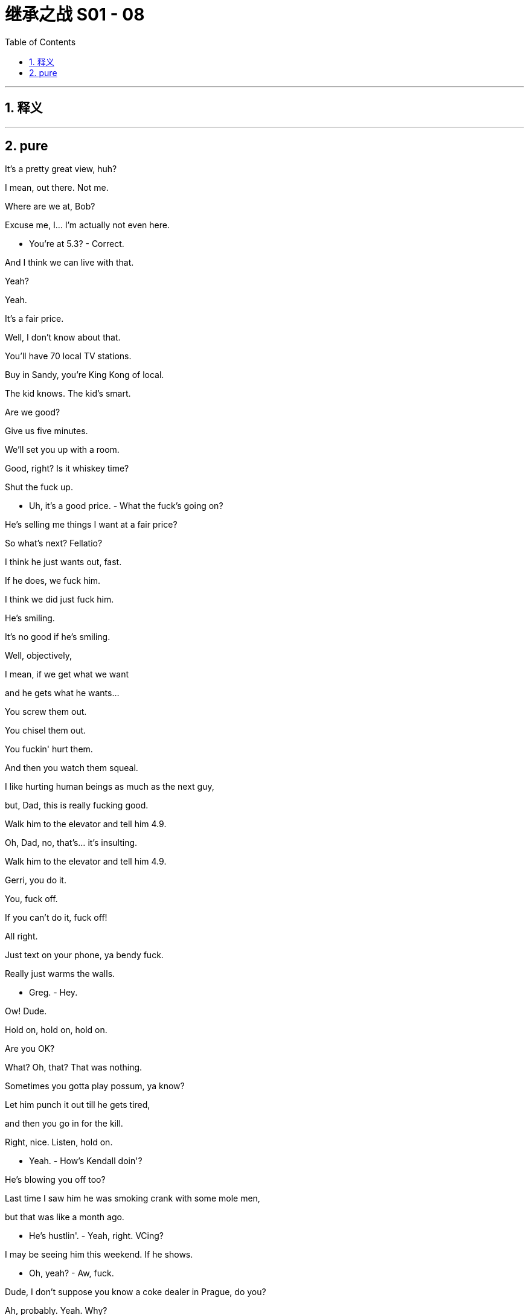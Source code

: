 
= 继承之战 S01 - 08
:toc: left
:toclevels: 3
:sectnums:
:stylesheet: ../../../../myAdocCss.css

'''



== 释义



'''

== pure



It's a pretty great view, huh?

I mean, out there. Not me.

Where are we at, Bob?

Excuse me, I... I'm actually not even here.

- You're at 5.3? - Correct.

And I think we can live with that.

Yeah?

Yeah.

It's a fair price.

Well, I don't know about that.

You'll have 70 local TV stations.

Buy in Sandy, you're King Kong of local.

The kid knows. The kid's smart.

Are we good?

Give us five minutes.

We'll set you up with a room.

Good, right? Is it whiskey time?

Shut the fuck up.

- Uh, it's a good price. - What the fuck's going on?

He's selling me things I want at a fair price?

So what's next? Fellatio?

I think he just wants out, fast.

If he does, we fuck him.

I think we did just fuck him.

He's smiling.

It's no good if he's smiling.

Well, objectively,

I mean, if we get what we want

and he gets what he wants...

You screw them out.

You chisel them out.

You fuckin' hurt them.

And then you watch them squeal.

I like hurting human beings as much as the next guy,

but, Dad, this is really fucking good.

Walk him to the elevator and tell him 4.9.

Oh, Dad, no, that's... it's insulting.

Walk him to the elevator and tell him 4.9.

Gerri, you do it.

You, fuck off.

If you can't do it, fuck off!

All right.

Just text on your phone, ya bendy fuck.

Really just warms the walls.

- Greg.  - Hey.

Ow! Dude.

Hold on, hold on, hold on.

Are you OK?

What? Oh, that? That was nothing.

Sometimes you gotta play possum, ya know?

Let him punch it out till he gets tired,

and then you go in for the kill.

Right, nice. Listen, hold on.

- Yeah.  - How's Kendall doin'?

He's blowing you off too?

Last time I saw him he was smoking crank with some mole men,

but that was like a month ago.

- He's hustlin'.  - Yeah, right. VCing?

I may be seeing him this weekend. If he shows.

- Oh, yeah?  - Aw, fuck.

Dude, I don't suppose you know a coke dealer in Prague, do you?

Ah, probably. Yeah. Why?

Tom Wams' bachelor party.

"And if he doesn't show..." I don't have time for this.

Hey, let me tell you something, dude. Fuck Prague.

My girlfriend and her fuckin' freak dogs

run these... You ever heard of these parties, Rhomboid?

Bullshit.

I'm tellin' ya. I'm fuckin' cool.

You don't understand.

Why, because you have a nipple ring

and simply will not stop going on about it?

It's better than telling everyone you're down with Dre

because he sends you cereal bars at Christmas.

Fuck you. I have a reputation.

I can't take my crew to watch some art pricks

dance around in fucking bowler hats and twizzle their mustaches

out of time to the beats.

Are you done? You know who else will be there?

Sandy Furness.

Fuck off.

I'm tellin' you.

Bleahh. He goes to that kind of thing?

I know, right? But he is sitting

on the other half of your dad's dream deal.

Packet of 50 more local stations.

Come to the party, get him to sell,

and trust me when I say this,

you will become the number one son.

Sandy... goes? Jesus.

Yeah. Get me those names and I'll get you on that list.

And one more thing, bring Kendall, OK?

I need to patch things up with him.

Oh, fuck yeah.

- What do you think?  - Yeah.

Hey, bro, can you turn up the bass in the back?

Louder.

- You feelin' good?  - What?

- You're good?  - Yeah, I'm great.

I'm psyched.

- Nice and loose, yeah, Frank?  - Yeah.

Try not to drag yourself in there

like the world's oldest man.

I'll try.

Frank. Kendall.

- This is Dust.  - Hey, man.

Hey. Great to connect.

Love the name, by the way. Very... funky.

Sorry, please excuse Captain fuckin' Be-Bop here.

Hey, how's it goin'?

Cool earrings. Very Bauhaus.

Big fan of what you guys do.

Fuckin' sweet chili sauce.

Thanks. Uh, likewise.

Angela, you want to spin us through the pitch deck?

- Sure. So...  - That's OK.

I don't need to hear the pitch.

I've been through the deck, and I get it.

Basically, you buy a

painting from some art student in a basement,

jack up the price, sell it to some Morgan Stanley sex pest,

and you, me, and the student all get rich. Right?

We're interested in increasing the reach of young artists.

And the democratization of art.

No, absolutely. I get it.

You're providing a platform to marginalized talent,

the next generation of artists.

I'm just telling you how

it works from the outside, to the sharks.

Maybe we can talk about funding cycles.

Sure. We've worked out a plan

for the first year after the launch...

I'm sorry. Can I just say something?

so, I... I... I...

I got these sneakers...

on the way down here because, uh,

I thought... I don't know what I thought,

I thought you'd all be dressed like fuckin' Bjork,

and I wanted to, uh, make an impression.

Um, so, I'm a jackass, um,

the truth is, I don't know anything about art.

What I do know is how to monetize your concept

and achieve the scale it deserves.

Don't sell your soul to some monolith.

We're boutique, we're light on our feet,

we're not the Gang of Four, we're the fuckin' Rebel Alliance.

I'm a good guy, who knows the bad guys,

I've got reach, and I will fight for you every fuckin' day.

I'm the asshole who can be your Warhol.

And, uh... yeah, I just thought of that,

so apparently I do know a little bit about art.

So... what?

Talk to me. What do I need to do?

Do I need to take off my dopey sneakers?

- No. - I will. Seriously,

I'll throw them out the fuckin' window right now.

- They're not bad. - I'm taking 'em off.

- Here. Ilhan, have 'em. - I'll trade you.

OK?

Can we talk now?

Oh, shit.

Sor... Um, so,

what do you think... Miss?

Uh, betw... You know...

Sorry, I... I'm...

I'm somewhat between the devil and the deep blue sea here,

because my boss downstairs is waiting,

and my boss upstairs is him, you know,

so I've been here three and a half hours.

What do you think? What do you...

Do you want...

Yes, sir.

I'll send him in.

Thank you.

At long last.

It's the wheel, it's... doin' its thing.

Oh, yeah. It's buffering.

You could try knocking it down to low... low quality?

Hmm. Go ahead.

Yeah, just...

It's a... heckuva good head of hair on ya there.

I think it's the maternal side that it's carried on, so...

So I hear you and the boys

are heading out for Tom's bachelor party.

Yes. That's correct.

Roman's arranging, Prague has been mentioned.

I will tell you this much.

I believe Logan Roy is a pernicious influence on our culture.

He is, to be frank,

- Man, what... a jack...jackhole. - a cancer to American values.

I don't take these words lightly...

Yeah, well, he just lost my vote.

Uh, listen to me.

Um... do me a favor.

Can you make sure that Kendall doesn't come back in a box?

- OK. - Yeah, I...

I don't want him showing up dead

at the bottom of some French fag's pool.

Oh, no, absolutely. None of us do.

Keep an eye on him for me.

Is this something you can do for me?

I hear he's been, uh,

wetting his beak.

Yes, sir.

Um, in which case,

would now be a convenient time

to talk with you about, like, a lateral shift

in terms of my position at the company?

Because I'd like to move on from Parks

and into, for example, Digital?

I don't want to mention any names, because I...

But the culture there,

it borders on the personally abusive at times.

Tom?

Oh, Tom.

I didn't know he had it in him.

He can be pretty able in that department.

But what I'm doing, sir, is I'm flagging to you

that I'm thirsty for the next chapter.

Well, you take care of this for me, and perhaps we'll talk.

OK? Done? Are we done?

Muchly appreciated.

"Muchly"?

Time's up.

Time's up for the big media operations that poison...

- Have you seen this? - ATN spot.

I guess we do, right?

You're gonna stand there?

In my air space?

I'm re-reading it.

- For context. - You're CCed.

...the power that one man wields.

We can't let these monopolistic practices go unchecked

simply because we're too afraid

of the power that one man wields.

Waystar Royco is a cancer at the heart of America.

I can't believe I'm getting paid to call my dad names.

It's so cathartic.

Logan Roy is out of control...

You really think he should do ATN?

Yeah. Sure. Into the lion's den.

He'll attack them,

righteous, Old Testament, anti-capitalist Gil,

and they'll attack us, "There's a Red in the bed,"

they get the viewers and we get the base fired up.

No one's mind's getting changed,

then once we're through the primaries,

- we pivot to center. - Except Gil won't pivot.

- I say no! - I'll get him to pivot.

I say no more!

- Hello? - Hey, Shiv, it's me!

- Tom, sweetheart. - So listen,

something's afoot,

because we've arrived at the drop-off point

for my bachelor party.

Seems there's been a change of plan,

and I'm pretty sure I'm being pranked.

What's happening, Roman?

Hold your tingling wiener.

All will be clear soon.

I don't think you understand how disruptive it is

to be changing the itinerary at this late stage.

I don't know what's gonna happen,

but I've got a feeling it's liable to get a little disgusting.

I don't think you're supposed to be telling me this.

I know, I just

wanted to flag it, and, you know,

calm the qualms, because I, for one, would never...

Tom, it's one night,

we're both adults,

just enjoy yourself, OK?

Shiv, honey badger.

God, I want to dock myself inside you

so much right now.

Yeah. OK. I love you too, Tom.

Ok.

Now he deigns to join us.

- You're late. - Yeah, sorry.

I've been a little busy revolutionizing tech financing.

On coke.

Hope not. What up?

So, who wants to fuck a hobo?

No? All right,

then let's party. Down there.

What... No...

We're going to a party in the tunnel?

OK. No, relax, we're not going

to a party in a tunnel.

This is just a ruse.

What is this, some pop-up shit?

Am I gonna need my central Europe coat?

Romey, I'm wearing flight socks and my TSA slippers.

I know what you're doing right now, OK?

I'm being lured into a tunnel

and then next thing, I'm gonna wake up in Belgium

with no frickin' eyebrows!

You probably want to dump your luggage in the car.

Shit.

fellas.

Sorry, it's actually a really tight guest list.

Roman.

- Yeah. - It's Matt and Jonas.

If the Fly Guys aren't on the... They flew in!

- Roman. - Relax, OK?

We're gonna figure it out. We're gonna first-wave it,

we'll call you once we're inside, all right?

You know what? Go get some coffees on me.

Thanks, we're good. I can buy coffee.

All right, let's go!

God!

I...

I can't just leave the Fly Guys.

That's the Fly Guy code.

OK, just leave your phones on,

- and I'll call ya. - All right.

- Five minutes! - It's on.

Man!

Roman. What the fuck have you got planned for me, man?

No, seriously,

what have you got planned?

Tom, Prague fell through,

and I was fuckin' busy,

and I didn't have time to plan

the hot air balloon to Monaco.

OK. Hot air balloon?

- Yeah. - That would have been nice.

Dude! Oh, my God, that's a dead rat.

You guys, this is a disaster on the footwear front.

Can I change?

It's a dead rat. Who gives a shit?

Yeah, fine, thank you, just keep goin'.

- We'll be here. - All right, see you over there.

Are you gonna be OK around all the booze

and the coke and shit?

'Cause I can just make sure no one does it around you.

- I'll be fine. - Yeah?

- Thanks, bro. - Yeah. Of course.

Wait up!

Jesus fuckin' Christ, it's a dead rat. Relax.

I hear you're doin' apps.

Yeah.

I'm incubating.

I'm rebalancing away from crypto into eco.

Sounds... futuristico.

Yeah, it's good.

It's better than being carried around in Dad's pockets

like fuckin' Stuart Little.

They're nice pockets.

Spacious.

How is he?

He's... I mean, you know.

Actually, he's... he's got me overseeing

the satellite launch out of Tanegashima.

Spaceship?

Yeah. Plus I'm heading up the local deal.

Bob Galpin is selling

and, I knocked it out of the park,

which is nice.

Good for you, bro.

Yeah. Guess I finally broke out of the cage.

Can't keep a good dog down, right, Ken?

Abandon all hope ye who enter.

- Is this real? - Is this a real corridor?

Are we goin' to an airfield?

Greg, did I tell you that Willa

- moved out to Austerlitz? - Oh?

Yeah, she loves how quiet it is.

She didn't think she would, but she does.

So I for one won't be engaging in any debauchery.

Roman Roy and guests?

That is correct.

- Welcome to Rhomboid. - Thank you.

Boys, we're pouching our phones.

Wait! Is this it?

Is this actually where I'm going to have my bachelor party?

Why is it so wet? I think there's a big leak somewhere.

I've been living on central European time

for 48 hours to ease the transition.

I'm gonna be ready for breakfast soon.

I don't know if this is the kind of party with a lot of food.

Roman, I'm sorry, is this where I'm having my bachelor party?

Roman, how are you, man?

Ken. Long time.

Are we good?

You're my third-oldest friend.

You fucked me like a tied goat.

- We're great. - No, yeah,

you're goin' the right way. Keep goin' straight.

- Kendall, I was gonna say. - Yeah?

If you need anything tonight,

bottle of water, soft drink,

whatever, I'm gonna be your mule.

Actually, you know what? I need something a little off-menu.

See if you can find me some ketamine.

I don't know what that is.

Is Sandy here? When do we sit?

Yeah, yeah, all things in time.

Right here.

Sorry.

Well. Now I'm sure it's gonna be great. Thanks, Roman.

What did you expect? Why'd you even ask me, Tom?

Thought you'd rise to the occasion.

Well, clearly I haven't risen to the occasion.

Gents, have a great fuckin' night.

Dmitri, how are you?

Kendall. I'll find you, all right?

OK. This is it.

Yeah? Cool, right?

Is it cool, or is it, like, total fucking bullshit?

Well, what is it? What is it?

It's a physical fun palace.

It's basically, if you're into it, and she's into it,

it's all good.

Look at this fucking guy with the bird mask

like Eyes Wide Shut.

Oh, wow. Eyes w...

Wait, is this... is this gonna be an orgy?

-No. - This is not gonna be an orgy?

Greg, it's not 1997. It's not this, it's not that.

Don't be so binary, Mr. Betamax.

Is it gonna be like a little bit of an orgy?

It's basically a collective of hot people...

and Connor... at a party.

And a monkey dressed as an astronaut, apparently.

It's whatever you want it to be.

It's a fucking sand pit for emergent behavior.

OK, OK, holy shit. So... OK. OK.

So, does that mean we're able to... fuck here?

Yeah. Hey, Ken, what do you think of the pussycat? On it?

No, not me. Business is my fucking.

Great. I'll find you a Bloomberg terminal to stick your dick in.

Well, I'm out. In a relationship. Girlfriend!

I gotta say, Roman, this is looking promising.

This is looking really promising!

See? Have a little faith.

There's areas, though, right?

Neutral areas in terms of not being, you know,

compulsory to do sex stuff?

No, Greg. If you refuse, they cut your dick off.

What did I just say? It's very consensual.

Angela.

Angela?

Angela. Angela.

Yo. Dust.

- Oh. Fuck. - Hey. What's up?

Yeah, hey, what's happening?

Here we are in a fuckin' warehouse

- in Sunset Park or whatever. - Yeah.

I feel like this is synchronicity.

Yeah? Like the universe is telling us something.

Yeah. We really appreciated you coming to see us.

Yeah, yeah, totally,

I'm super-excited.

Yeah. Totally. Me too.

OK, well, fuck, yeah. Excellent. All right.

All right. Good to see you.

Yeah.

You know, I was thinking,

maybe one wine, one water,

as like an informal rule for the group?

Also, uh, they have risotto balls.

Like, they're soakers. Super-soakers.

- Ketamine. - Greg! Greg!

Got you one. Come on, man, it's goin' off tonight!

We should talk to some girls.

A little tip. Ask 'em where they were on 9/11.

If they don't know, they could be under 21.

Well, Shiv gave me a hall pass.

'Cause we're adults. Apparently.

I'm gonna blow my load like multiple times.

Wow. So... And Shiv has that same arrangement?

She's an adult too, so...

What? No, no.

Well, yeah, sure.

I mean, I don't know, Greg. It's not a competition.

No, no, no. That's cool.

I'm sure you guys have it all figured out.

- Romey, what is this? - Molly. Happy pills.

- Oh, cool. - But I wouldn't...

No, no, no, no. Prague time.

It's two in the morning for me. I need a little pick-me-up.

- Don't. - Dude. I know my way around.

1986, me, a Fleetwood Mac LP,

and a bag of weed touched the face of God.

Huh? The first of the evening, the first of many.

- Do not do any more of these. - Got it. I'm one and done.

Got a lot of shit cookin',

like, artificial sun solar cells thing...

Yeah. Listen, man, about the vote,

and your dad and us,

I love you, man, but you know I had to follow the money.

You know that, right?

I get it.

All right. Hey, why don't we talk in private for a second?

- Can we do that? - We can talk right here.

All right.

So listen, I have a question for you.

How would you like to be all the way out?

Half a bill for your share of Waystar.

- Is this for real? - Yeah, man.

I'm feelin' fuckin' generous, that's all.

And I've plumped the pillows and added a little premium.

- Consisting of what? - Straight liquid.

- Bullshit. - Don't you worry about it.

I can raise it.

Why would you want to be even more in?

The place is a fuckin' antique shop.

Ken, just take the money and get out. Please.

I mean...

it's not uninteresting.

Fantastic. Great. So listen,

there's a part two to this.

Why don't we talk this over with Sandy?

Sandy... Furness?

Come with me.

Come.

Bottom's up.

- One, two, three! - Ketamine.

- You good? - Line 'em up, please.

These bathrobes are nice.

See these?

What's your table linen philosophy?

Uh, my philosophy is I literally don't give a fuck.

So what's that, Nietzsche?

These are what's on our registry.

You should go for these.

Right, you want us to have matching cutlery?

Why not?

It'll be sort of horrible, and cute.

So when we both get divorced and split all our stuff,

we can hook up and have the same set.

The full set.

Yeah.

You know this is just fun, right?

- I know, it's just... - It's nothing.

I mean, it's not anything. There's no God,

there's no... anything,

there's just people in rooms

trying to be happy.

- Right? - Right.

Oh, and I suggested to Gil

that he cool off on the anti-Waystar agenda on ATN tonight.

- Excuse me? - Yeah.

I talked to him at the thing.

Oh. OK.

Well, I did spend quite some time

on how it'd be very vivid to attack Waystar

- on a Waystar network, but... - Very vivid?

It's played out. Makes it look like we have an agenda.

Uh, we do.

Stopping overly mighty media owners

setting the agenda for our democracy.

DOJ, FCC, Batman,

to stop your dad eating the news.

OK, but even if we're going for that,

isn't that in some big speech that no one reads?

Can't he just connect to America tonight and forget the base?

Shiv, I appreciate you might have split loyalties on this.

Fuck you. I'm just trying to make him win.

I don't think he can do both at once.

I don't think Gil can do the base and the rest.

Well, if he can't ride two horses at once,

he shouldn't be working at the circus.

- Sandy comes to these? - Oh, yeah. He loves sex.

Dude, the thing that he pees through,

he puts into other people.

It's fucking vile. And a lot.

Hey, Sandy.

Oh. Gents, excuse me.

- Kendall. You look well. - Thank you.

You look, uh, out of place.

I do like to see the youngsters frolic.

So, you wanna talk?

Uh, did Stewy fill you in?

Why do I feel like I'm about to find out

you're not my real mommy and daddy after all?

Look, the truth is,

he wants your piece of pie,

but... and please don't fucking blow a fuse here, OK?

The reality is, he's already in on Waystar.

- As in? - As in Sandy's me,

and I'm Sandy.

We're like a single entity.

Like a creature from mythology.

You know, head of a horse, dick of a swan.

Stewy... seriously?

I have a shell company attached to his private equity fund.

I'm a parasite on a parasite.

You should have disclosed that to me when I brought you in.

You are one hundred percent

correct about that. I should have done that.

You were in a tough position

without having to consider whether your dad

would want me involved.

He very much would not.

So apparently, my girlfriend's having a panic attack.

I'm gonna let you two just catch up now. Cool?

Stewy tells me you're getting into tech.

Yeah, I have a fund.

We're niche, but we're engaged.

Just closed a deal tonight, actually.

And I found these four Stanford grads

who are doing this thing, it's pretty cool,

they have this cluster of hydrogen lamps...

Wait. What's going on?

Dude, are you pitching? You just pitch?

Where'd you spring from, Heidi?

Don't stop. I want to hear the pitch. I might invest.

We were just talking.

To him? The enemy?

The adults are talking. How about you go play in the other room?

Hey, Sandy, could I maybe get a moment with you in private?

I'd like to talk to you about how attached you're feeling

to your 50 failing local TV stations.

Sure. I'm sure we could find a time.

Roman, could you maybe back off for, like, 20 minutes?

- No. - Yeah. Get us a drink?

I would love another old-fashioned.

He would love another old-fashioned, cliché that he is.

No, that's not gonna happen.

I know that you and my dad

have been deeply and madly in hate with each other,

and you have been for many years,

but I want you to know that I'm my own thing,

and I am fully authorized...

I am fully authorized

to negotiate on behalf of Logan.

Yeah, he's doing satellites like it's 1985.

Dad's got him holding the plastic steering wheel in the back

and telling him he's driving.

You have to excuse my brother.

He's adjusting to his medication right now.

How about you fuck off back to your little gang-bang?

- See how he talks to me? - You're embarrassing yourself.

- You're family. - He used to lock me in a cage.

- What the fuck? - No, that's a true story.

What, you're pretending that you don't remember the dog pound?

- Are you tripping? - Yeah, it was a "Game."

I had to go climb in this big dog cage in the kitchen

and wait for someone to come collect me.

Oh, yeah? Well, I-I don't know.

Might be three minutes, might be the whole afternoon.

Four years old. I was eating dog food out of a cold tin bowl.

I know, right? They should

make a fuckin' movie of this shit, right?

Excuse me.

I'll be back.

- What the fuck are you doing? - What?

- What was that bullshit? - I can say what I want.

Yeah, but you... That was insane. You're acting insane.

So you just want me to pretend that none of that happened?

What happened?

None of it happened. Dog pound didn't happen.

I never made you eat dog food.

There was a bowl that was filled with chow,

and I couldn't leave the cage until I finished it.

It was a game, you enjoyed it.

A-Ask Connor. Ask Shiv.

I enjoyed being in a cage with a leash around my neck?

So now there's a leash? You're full of shit.

Me? I'm full of shit?

- Have fun. - Get the fuck outta here.

Asshole! Nwahh!

- So I got this gelding, right? - Chestnut brown.

You wouldn't believe the size of this guy's cranium.

Big ol' noggin!

Hey! Con, can I ask you something?

Do you remember anything

about a dog pound when we were growing up?

Sure, I remember that game you used to play.

So he used to lock me in a fucking cage.

Sure, the big cage, yeah, in your mother's place.

The laundry room in Cheltenham.

Thank you! He's trying to gaslight me.

No, you liked it!

You asked to be put in that cage.

- What? - Yeah.

It was really weird, but I think you enjoyed it.

OK, so I asked to eat dog food?

It was chocolate cake. I think.

- Bullshit. - I don't know.

No. Kendall locked me in a cage, I went weird,

I started wetting the bed,

and that's why Dad sent me away to St. Andrews.

No, Rome, Dad sent you to military school

because you asked to go.

- Oh, you're full of shit! - That's how I remember it!

So listen, my ranch

is completely safe from biological or chemical attack.

- These are your friends, right? - Yeah.

You'd all be welcome, anytime, pre- or post-apocalypse.

Tom!

- Tom. - Hey.

Have you seen Kendall?

No.

I feel like we should maybe keep an eye out for him.

Aw, damn it.

Tom, sweetheart, I'm at ATN with Gil.

What's the least amount of syllables you can say this in?

Well, I just want to be clear in terms of you and me.

Is this a quid pro quo arrangement?

I don't know what you're talking about.

It's just, you know, if I...

if I, for instance,

if I touch a boob,

do you grab a dick?

I don't know if that's a...

Just to get a rough chart of comparison

from Fahrenheit to Celsius,

or, you know, an eye for an eye?

Or an orifice for an orifice?

I'm just trying to get a sense of the parameters here.

Uh, Tom, I can't negotiate right now.

But we know, right? We just know.

Sure.

We know.

So you want to run the tree on how personal stuff plays?

Issues, issues, issues.

I can handle the soft soap, Shiv.

Hey, Kendall. Just spoke to Shiv.

Official permission for having of the fun.

Amazing. So happy for you.

Hey, man, can I get this, uh...

- Hey, Ken. - Hey, Frank. Listen.

I've had an approach.

It's kind of a very interesting approach,

and I wanted to get your brain on it.

I heard from the girls. The Dust thing. With the art?

Yeah, I know. I saw them. It's locked down.

They wanted you to know they loved you in the room. But...

I just spoke to the girl. We're good.

Ken, they're already setting this up elsewhere.

But like I said,

they loved you in the room.

What are you talking about?

I think there's other money and they liked it better.

Then we match it.

I tried that already, but...

Seriously, they loved you in the room.

Will you stop telling me they loved me in the fucking room?!

Frank! I heard you the first time.

OK. OK, let me talk to her.

I can fix this.

Hey. Hey. Can we talk for a second?

Can we do this another time?

I just got off the phone to Frank.

What happened? He told me.

I'm sorry, it's nothing personal.

I shouldn't be telling you this,

but I'm about to land a chunk of seed capital

the size of fuckin' Idaho,

so, I mean, whatever it is you need,

I can make it happen. OK?

- Yeah, OK. - OK?

So are we good?

You know, it's just not about that.

Then, like, help me out here,

'cause there's something I'm not seeing.

- It's the name. - Which? You mean "Dust"?

Roy. Kendall Roy.

It'd be like I was marrying Hitler,

and then I'd get to be, what, Mrs. Hitler?

OK, uh, that's not really fair,

Look, that's... that's not me.

I'm not a Roy.

OK? Not really.

I'm sorry. It's cool, we just don't want to be Hitler Incorp...

Can you stop saying Hitler? Please? You don't know what I am.

Consensus is you're a coked-up prick who can't shit straight.

You think you're different?

OK, Angela. You know what,

I'm gonna be frank with you...

Look, I didn't want to do this here.

And I may be being more forthright 'cause of the coke.

I tend to get more forthright on coke.

All right? I'm sorry.

Hey, fuck off!

Hey, man, can I get in on this?

I'm joined in the studio by Senator Gil Eavis. Firstly, Senator,

welcome. We really appreciate it.

Happy to be here, Sharon.

I want to just jump straight in, if we may.

Your wife very tragically took her own life 18 months ago.

The warmest of ATN welcomes.

I think everybody knows about that,

and it's something I live with every day.

But it's not relevant to the issues.

- I want to explore... - The impression you've given

is that it did inform your decision to run.

A lot of things inform a big decision like this.

But what I want to talk about tonight...

But it hasn't been long,

and I guess that what some people may ask is,

what could possibly have caused such a tragedy?

And are you ready so suddenly

to turn around and run for the highest office?

Doesn't he have a line for this?

It's usually... normally OK.

I'm focused on what I think this country needs to do

- to move to... - So you have thought about it,

your mental and emotional state?

I think about my feelings, like most humans...

Oh, no, no. No sarcasm.

It must be incredibly difficult for you

as a person who has had to deal with rumors

swirling about the state of his mental health.

Why don't we stop playing this game of pretend sympathy

where you're just trying to get your viewers to ask,

"What sort of guy has a wife who kills herself?"

- That is... - You wanna make this personal?

Let's talk about Logan Roy, shall we?

The paymaster who set you up in this hack job against me today...

Oh, Senator, come on.

If you want to know about a person,

look at his relationships with his family.

His only daughter

- has come to work for me. - Oh, fuck off.

- Shiv. - I'm not the fucking angle.

So you don't want to take any more questions?

Certainly not from you. Thank you.

Unfortunately, that seems to be

all the time we're going to have with Senator Eavis.

Hey! Kenny!

Whoa. That's a chunk of chang you got there, buddy.

It sure is, Greg.

Maybe... just ease... ease into that, right?

I mean, not all at once?

Can I help you with something, man?

What the fuck's going on? You've been up my ass all night.

No, I just... I'm just keepin' an eye out for you.

I mean, drugs... You don't know where...

Is this Rava? Did she put you up to this?

No.

Then what's your fuckin' deal, man?

Your dad is, I think, a little worried about you is all.

My dad asked you to fuckin' spy on me?

No, not spy, watch...

Family-style watching you.

I'm about to do these four lines of cocaine,

to top up the four I just did,

and then my heart's gonna explode.

So if you want to stop me,

be my guest.

I don't do white drugs.

My dad's gonna be super-disappointed

if his son ODs.

- I know. - So...

What the fuck?

He's counting on you to look after me.

OK, OK, OK! Stop. Stop.

OK. Give it to me.

- Go on. - I'm goin'.

Greg!

Go for it, Greg!

Suck on those big white dicks, you fuckin' pervert.

Greg, you greedy piece of shit.

Oh, my God!

Greg, you total coke whore.

Should I puke?

Not unless you can puke up your entire bloodstream.

- Oh, my God, man. - That is strong drugs.

- I know. I hope you don't die. - Oh, my God!

If you do, your heart is gonna be pumping so hard

it'll probably bring you back to life.

- Where did he go? - Buckle up, fucklehead!

Hi.

- Hello, Pinky. - Hello.

- I'm glad you kept the date. - Well, family.

- How was the play? - Oh, you know,

people pretending to be people.

How are the wedding arrangements?

Very exciting.

Yeah, well, I'm excited. My daughter.

So you saw the interview.

They told me.

You came after the man's wife.

They said.

You're OK with that?

Tell him not to speak about my family,

not on my network...

not on any network, ever again.

Or I'll end him.

Yeah, silence the man who says you're stifling dissent.

I'm a bad father? How dare he.

He's a bad fuckin' husband. He killed his wife.

Oh, come on. Dad.

What if the acquisitions you're making

are actually bad for the country?

He's using you. Can't you see it?

Don't let any of the bullshit overshadow your wedding.

The wedding?

The fucking wedding? I don't give a shit.

Siobhan, come on. Stop screwing around.

I want to talk about you properly.

Come in. I'm tired of this.

You have potential.

I've always thought you were the smartest.

So that's why you tried Kendall and Roman first?

You know what? I am the smartest.

Which is why I can see through you

and this transparent little offer to buy me off.

I've always tried to do right by you, Siobhan.

And maybe...

maybe I shouldn't have.

Maybe I should just let them come for you.

Like who?

Like... I don't know.

But I hear things.

Are you threatening me?

Absolutely not.

If this is the way things are gonna go, then fuck off, Dad.

Then... I'm truly sorry.

So, in terms of Shiv,

where I've landed is

I'm maybe just gonna ask for a handy.

- Think that's OK? - Don't pre-rationalize.

You get off, you eat the shame for dessert.

- Wait. Her? That one? - Yeah. We were talking

for, like, 20 minutes about financial derivatives,

and she just asked me.

My God! Holy shit!

Dad would go fuckin' nuts for her. You should do it.

- Yeah? - Yeah! Fuck yeah!

I'd be all over that.

I'd, like... I'd fuckin'...

Fuck.

OK, well...

I need something. Do you have a Smint?

- What? - Do you have a Smint?

No! Just grab your baloney-pipe and jizz.

- OK. OK. - Yeah. OK.

Champagne?

- Bye. - Bye.

You gotta get into P.R.

That's where the real fuckin' money...

Do you think now would be

a good time to sit down with the old fart?

Dude, did you see that guy jerking off near the hors d'oeuvres?

Dude, that's a fuckin' health hazard.

No. When do you think I can talk to him?

I'd really love to hear something to take home.

Ro-Ro, can you just be fucking cool, man?

Maybe get a slider.

Ask if you can stick your finger up someone's ass, all right, buddy?

- Jeez. - Hey! Fuck you!

I'm not your little pet that you get to kick around.

Oh, I'm sorry. Excuse me, space suit.

Bro.

You think that I can't make your life difficult,

but word in the right ear,

and I could be your migraine, motherfucker.

I came here to talk to the old man on your word,

so make it happen.

- OK. - Yeah?

- All right. - Cool.

I tried to hide... but it finds you.

Wherever you hide, the party finds you.

Sir, this is your final warning.

Absolutely.

Got it.

Wait. What's happening?

Your friend here

keeps telling people he's in love with them,

and it's making people uncomfortable.

My bad. Mixed messages.

It's just we share such strong feelings about gut bacteria

I think I got the wrong end of the stick.

Watch him.

Maybe I should go apologize.

Give her a hug.

My God, dude!

That was insane!

- Oh, yeah? - Yeah. Me and this girl,

we go into this side room and we start making out,

and then I'm touching her

and then she goes down on me,

and then I splooge in her mouth, and...

I know! I know!

And get this. She kisses me

and puts it back in my mouth, and I swallow.

Which, the cum?

I know. So hot!

You swallowed your own load?

Yeah. I heard of it, but I don't...

I didn't know it actually happened.

I haven't heard about it before.

I have. It's a thing. There's a word for it.

I can't remember what it is right now.

So fuckin' hot.

When are we allowed to go home?

We have cars at 5:00.

Greg, I'm having the time of my life.

This is nightmarish.

You ready for your bachelorette party?

They were out of marine uniforms,

so I've come dressed as a political consultant.

Sss...

Relax.

This isn't real.

It's becoming real, which might be a problem for us.

Uh... can I stay?

But with you, as a human dog

just at the foot of the bed?

I love you, Kenny.

- I love you too, man. - I'm tryin' to find this girl,

but I think she's trying to hide from me.

Listen, is there another room for humping?

'Cause I also lost Roman.

- Fuck Roman. - Well, you know,

he was askin' about the dog pound,

and he got kind of riled up.

Is he still talking about that?

Yeah.

- It's pathetic. - Yeah.

He enjoyed it, right?

Oh, yeah!

I mean, you did too.

You know, just messin' around.

Yeah, just messin' around.

Dad's theory was you got two fighting dogs,

you send the weak one away,

you punish the weak one.

Then everyone knows the hierarchy,

then everyone's happy.

So away he went.

I gotta keep lookin'. OK.

Hi! Hey, may I ask you,

where were you on 9/11?

You know what, I... Never mind.

Listen, Sandy.

I appreciate your offer. I'm not getting out.

OK. Well, if you think you

have to tell your father and get back in with him,

- then I... - Keep your money.

Keep your money, bring me in.

We do this properly.

We'll go fuck my dad together.

Takeover.

Leveraged buyout. Hostile.

That's a dual stock situation.

That's not gonna be straightforward.

Price in the toilet, shareholders are pissed...

you and me could force him to the table.

What about the rest of your family?

Fuck the rest of my family.

- Easy to say. - No one has a clue but me.

I know what to do. I see it all.

We take it apart.

Fuck local TV, newspapers, parks...

we bulldoze the whole fuckin' shantytown.

We just keep the juiciest morsels,

turn the thing from a pod of rotting whales

into one bastard great white.

What's your end?

CEO. I'm the only one who knows the architecture.

OK? The emotional corporate architecture.

Well, I could like it. Stewy might not like it.

Fuck Stewy.

Stewy will follow the money like a dog in a cartoon.

And you sure you got the stomach?

Yeah.

I'm good.

Tom.

...sorry to wake you.

Hey. Is everything OK?

No.

He couldn't catch his breath.

Listen, we've been advised, and we are really sorry,

but I don't think it's a

good idea for him to come to the wedding.

Oh, yeah. That sounds sensible.

Shiv.

He really is sorry.

Yeah, me too.

OK, bye.

You OK?

Yeah. I'm great. That's two less wedding dinners

for the caterers to have to organize.

I don't know, Nate.

I don't fuckin' know.

And I would be your point man on this,

so you would not have to deal direct with my dad.

So if we can find a price...

- But there's potential? - It could happen.

Well, fuck, I'm excited.

This is great. This is pure upside.

- Thank you. - Awesome, dude.

Let's jerk him around for a bit,

then throw him back.

This fuckin' family.

Ooh, hey! Come on.

How's it goin'?

What?

What, are you psyching me out?

I'm fuckin' terrified.

Asshole!

Shit.

If the car doesn't come soon,

I'm just gonna swim home, I think.

Greg tells me you swallowed your own load.

Yeah, It was... Yeah. It was pretty wild.

It's cool, though, 'cause it's like I didn't cheat

'cause all the sperm stayed in my own body.

Like a closed loop system. So...

It'd be really nice to see Shiv.

Willa! Hi, I just want to say I love you.

I love you so much.

What's happening? Where's the car?

Arriving in five.

Congratulations, Tom.

I hear you swallowed your own load.

Yeah, I did.

It's been a really wonderful night.

I would love a chicken pot pie.

Thank you.

OK, honey, bye.

Hey, Shiv!

I'm home!

Still got both my eyebrows!

- Oh, hi! - Hey.

Hey, you're back... already.

God, I missed you, honey. God, I missed you.

- I missed you. - How was it?

- Which... Oh, the party? - Yeah.

It was a blast.

- Yeah? - Yeah.

So... what happened?

You know, just...

like, this and that.

Usual. Normal stuff.

Specifically what, Tom?

Wait, what? No. Shiv, you...

I thought you said...

Oh, honey, I'm shitting you.

Oh, my God, OK.

Oh, it's good to have you back.

Yeah, Frank.

Those girls from the art thing,

I want you to put the word around they're junkies,

they're sluts, they're shooting seed capital

straight into their arms.

Let's sink them.

Gentlemen. Shall we?

My man.

